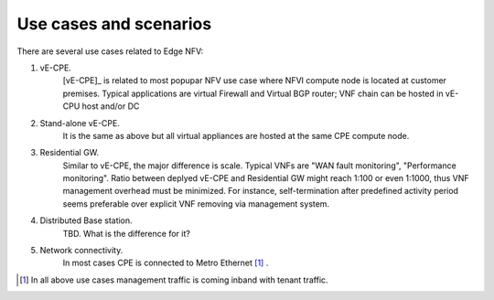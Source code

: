 Use cases and scenarios
=======================

There are several use cases related to Edge NFV: 

1. vE-CPE. 
    [vE-CPE]_ is related to most popupar NFV use case where NFVI compute node is 
    located at customer premises. Typical applications are virtual Firewall and Virtual BGP router;
    VNF chain can be hosted in vE-CPU host and/or DC 

2. Stand-alone vE-CPE. 
    It is the same as above but all virtual appliances are hosted at the same CPE compute node.

3. Residential GW. 
    Similar to vE-CPE, the major difference is scale. Typical VNFs are "WAN fault monitoring", 
    "Performance monitoring". Ratio between deplyed vE-CPE 
    and Residential GW might reach 1:100 or even 1:1000, thus VNF management overhead must be minimized. 
    For instance, self-termination after predefined activity period seems preferable over 
    explicit VNF removing via management system.

4. Distributed Base station. 
    TBD. What is the difference for it?

5. Network connectivity. 
    In most cases CPE is connected to Metro Ethernet [#f1]_ .



.. [#f1] In all above use cases management traffic is coming inband with tenant traffic. 


